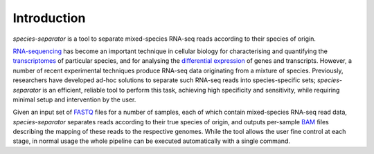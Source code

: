 Introduction
============

*species-separator* is a tool to separate mixed-species RNA-seq reads according to their species of origin.

`RNA-sequencing <http://en.wikipedia.org/wiki/RNA-Seq>`_ has become an important technique in cellular biology for characterising and quantifying the `transcriptomes <http://en.wikipedia.org/wiki/Transcriptome>`_ of particular species, and for analysing the `differential expression <https://en.wikipedia.org/wiki/RNA-Seq#Differential_expression_and_absolute_quantification_of_transcripts>`_ of genes and transcripts. However, a number of recent experimental techniques produce RNA-seq data originating from a mixture of species. Previously, researchers have developed ad-hoc solutions to separate such RNA-seq reads into species-specific sets; *species-separator* is an efficient, reliable tool to perform this task, achieving high specificity and sensitivity, while requiring minimal setup and intervention by the user.

Given an input set of `FASTQ <https://en.wikipedia.org/wiki/FASTQ_format>`_ files for a number of samples, each of which contain mixed-species RNA-seq read data, *species-separator* separates reads according to their true species of origin, and outputs per-sample `BAM <https://samtools.github.io/hts-specs/SAMv1.pdf>`_ files describing the mapping of these reads to the respective genomes. While the tool allows the user fine control at each stage, in normal usage the whole pipeline can be executed automatically with a single command.
